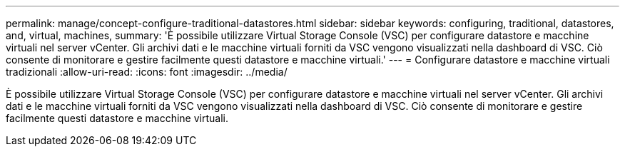 ---
permalink: manage/concept-configure-traditional-datastores.html 
sidebar: sidebar 
keywords: configuring, traditional, datastores, and, virtual, machines, 
summary: 'È possibile utilizzare Virtual Storage Console (VSC) per configurare datastore e macchine virtuali nel server vCenter. Gli archivi dati e le macchine virtuali forniti da VSC vengono visualizzati nella dashboard di VSC. Ciò consente di monitorare e gestire facilmente questi datastore e macchine virtuali.' 
---
= Configurare datastore e macchine virtuali tradizionali
:allow-uri-read: 
:icons: font
:imagesdir: ../media/


[role="lead"]
È possibile utilizzare Virtual Storage Console (VSC) per configurare datastore e macchine virtuali nel server vCenter. Gli archivi dati e le macchine virtuali forniti da VSC vengono visualizzati nella dashboard di VSC. Ciò consente di monitorare e gestire facilmente questi datastore e macchine virtuali.
